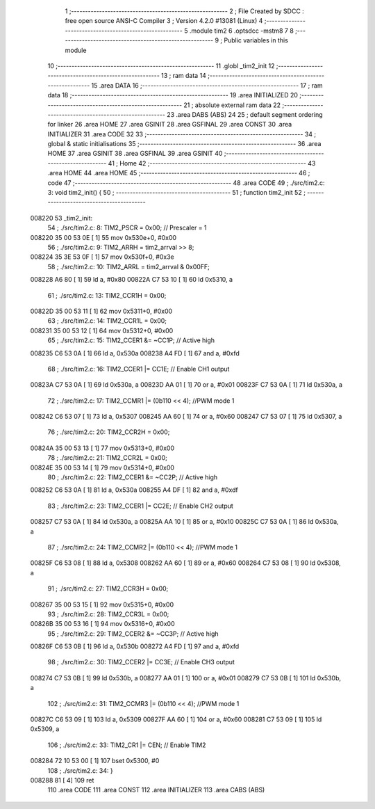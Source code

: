                                       1 ;--------------------------------------------------------
                                      2 ; File Created by SDCC : free open source ANSI-C Compiler
                                      3 ; Version 4.2.0 #13081 (Linux)
                                      4 ;--------------------------------------------------------
                                      5 	.module tim2
                                      6 	.optsdcc -mstm8
                                      7 	
                                      8 ;--------------------------------------------------------
                                      9 ; Public variables in this module
                                     10 ;--------------------------------------------------------
                                     11 	.globl _tim2_init
                                     12 ;--------------------------------------------------------
                                     13 ; ram data
                                     14 ;--------------------------------------------------------
                                     15 	.area DATA
                                     16 ;--------------------------------------------------------
                                     17 ; ram data
                                     18 ;--------------------------------------------------------
                                     19 	.area INITIALIZED
                                     20 ;--------------------------------------------------------
                                     21 ; absolute external ram data
                                     22 ;--------------------------------------------------------
                                     23 	.area DABS (ABS)
                                     24 
                                     25 ; default segment ordering for linker
                                     26 	.area HOME
                                     27 	.area GSINIT
                                     28 	.area GSFINAL
                                     29 	.area CONST
                                     30 	.area INITIALIZER
                                     31 	.area CODE
                                     32 
                                     33 ;--------------------------------------------------------
                                     34 ; global & static initialisations
                                     35 ;--------------------------------------------------------
                                     36 	.area HOME
                                     37 	.area GSINIT
                                     38 	.area GSFINAL
                                     39 	.area GSINIT
                                     40 ;--------------------------------------------------------
                                     41 ; Home
                                     42 ;--------------------------------------------------------
                                     43 	.area HOME
                                     44 	.area HOME
                                     45 ;--------------------------------------------------------
                                     46 ; code
                                     47 ;--------------------------------------------------------
                                     48 	.area CODE
                                     49 ;	./src/tim2.c: 3: void tim2_init() {
                                     50 ;	-----------------------------------------
                                     51 ;	 function tim2_init
                                     52 ;	-----------------------------------------
      008220                         53 _tim2_init:
                                     54 ;	./src/tim2.c: 8: TIM2_PSCR = 0x00; // Prescaler = 1
      008220 35 00 53 0E      [ 1]   55 	mov	0x530e+0, #0x00
                                     56 ;	./src/tim2.c: 9: TIM2_ARRH = tim2_arrval >> 8;
      008224 35 3E 53 0F      [ 1]   57 	mov	0x530f+0, #0x3e
                                     58 ;	./src/tim2.c: 10: TIM2_ARRL = tim2_arrval & 0x00FF;
      008228 A6 80            [ 1]   59 	ld	a, #0x80
      00822A C7 53 10         [ 1]   60 	ld	0x5310, a
                                     61 ;	./src/tim2.c: 13: TIM2_CCR1H = 0x00;
      00822D 35 00 53 11      [ 1]   62 	mov	0x5311+0, #0x00
                                     63 ;	./src/tim2.c: 14: TIM2_CCR1L = 0x00;
      008231 35 00 53 12      [ 1]   64 	mov	0x5312+0, #0x00
                                     65 ;	./src/tim2.c: 15: TIM2_CCER1 &= ~CC1P; // Active high
      008235 C6 53 0A         [ 1]   66 	ld	a, 0x530a
      008238 A4 FD            [ 1]   67 	and	a, #0xfd
                                     68 ;	./src/tim2.c: 16: TIM2_CCER1 |= CC1E; // Enable CH1 output
      00823A C7 53 0A         [ 1]   69 	ld	0x530a, a
      00823D AA 01            [ 1]   70 	or	a, #0x01
      00823F C7 53 0A         [ 1]   71 	ld	0x530a, a
                                     72 ;	./src/tim2.c: 17: TIM2_CCMR1 |= (0b110 << 4); //PWM mode 1
      008242 C6 53 07         [ 1]   73 	ld	a, 0x5307
      008245 AA 60            [ 1]   74 	or	a, #0x60
      008247 C7 53 07         [ 1]   75 	ld	0x5307, a
                                     76 ;	./src/tim2.c: 20: TIM2_CCR2H = 0x00;
      00824A 35 00 53 13      [ 1]   77 	mov	0x5313+0, #0x00
                                     78 ;	./src/tim2.c: 21: TIM2_CCR2L = 0x00;
      00824E 35 00 53 14      [ 1]   79 	mov	0x5314+0, #0x00
                                     80 ;	./src/tim2.c: 22: TIM2_CCER1 &= ~CC2P; // Active high
      008252 C6 53 0A         [ 1]   81 	ld	a, 0x530a
      008255 A4 DF            [ 1]   82 	and	a, #0xdf
                                     83 ;	./src/tim2.c: 23: TIM2_CCER1 |= CC2E; // Enable CH2 output
      008257 C7 53 0A         [ 1]   84 	ld	0x530a, a
      00825A AA 10            [ 1]   85 	or	a, #0x10
      00825C C7 53 0A         [ 1]   86 	ld	0x530a, a
                                     87 ;	./src/tim2.c: 24: TIM2_CCMR2 |= (0b110 << 4); //PWM mode 1
      00825F C6 53 08         [ 1]   88 	ld	a, 0x5308
      008262 AA 60            [ 1]   89 	or	a, #0x60
      008264 C7 53 08         [ 1]   90 	ld	0x5308, a
                                     91 ;	./src/tim2.c: 27: TIM2_CCR3H = 0x00;
      008267 35 00 53 15      [ 1]   92 	mov	0x5315+0, #0x00
                                     93 ;	./src/tim2.c: 28: TIM2_CCR3L = 0x00;
      00826B 35 00 53 16      [ 1]   94 	mov	0x5316+0, #0x00
                                     95 ;	./src/tim2.c: 29: TIM2_CCER2 &= ~CC3P; // Active high
      00826F C6 53 0B         [ 1]   96 	ld	a, 0x530b
      008272 A4 FD            [ 1]   97 	and	a, #0xfd
                                     98 ;	./src/tim2.c: 30: TIM2_CCER2 |= CC3E; // Enable CH3 output
      008274 C7 53 0B         [ 1]   99 	ld	0x530b, a
      008277 AA 01            [ 1]  100 	or	a, #0x01
      008279 C7 53 0B         [ 1]  101 	ld	0x530b, a
                                    102 ;	./src/tim2.c: 31: TIM2_CCMR3 |= (0b110 << 4); //PWM mode 1
      00827C C6 53 09         [ 1]  103 	ld	a, 0x5309
      00827F AA 60            [ 1]  104 	or	a, #0x60
      008281 C7 53 09         [ 1]  105 	ld	0x5309, a
                                    106 ;	./src/tim2.c: 33: TIM2_CR1 |= CEN; // Enable TIM2
      008284 72 10 53 00      [ 1]  107 	bset	0x5300, #0
                                    108 ;	./src/tim2.c: 34: }
      008288 81               [ 4]  109 	ret
                                    110 	.area CODE
                                    111 	.area CONST
                                    112 	.area INITIALIZER
                                    113 	.area CABS (ABS)
